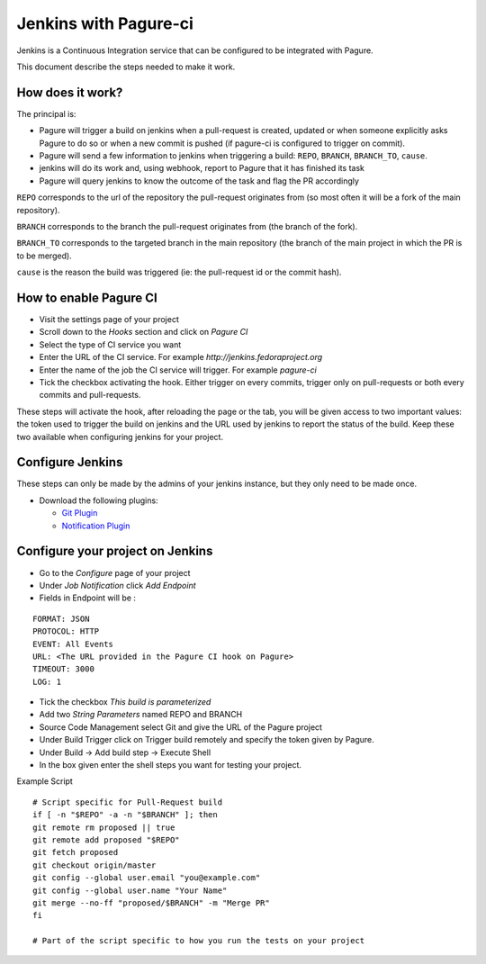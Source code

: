 Jenkins with Pagure-ci
======================

Jenkins is a Continuous Integration service that can be configured to be
integrated with Pagure.

This document describe the steps needed to make it work.

How does it work?
-----------------

The principal is:

* Pagure will trigger a build on jenkins when a pull-request is created,
  updated or when someone explicitly asks Pagure to do so or when a new commit
  is pushed (if pagure-ci is configured to trigger on commit).

* Pagure will send a few information to jenkins when triggering a build:
  ``REPO``, ``BRANCH``, ``BRANCH_TO``, ``cause``.

* jenkins will do its work and, using webhook, report to Pagure that it has
  finished its task

* Pagure will query jenkins to know the outcome of the task and flag the PR
  accordingly

``REPO`` corresponds to the url of the repository the pull-request originates
from (so most often it will be a fork of the main repository).

``BRANCH`` corresponds to the branch the pull-request originates from (the
branch of the fork).

``BRANCH_TO`` corresponds to the targeted branch in the main repository (the
branch of the main project in which the PR is to be merged).

``cause`` is the reason the build was triggered (ie: the pull-request id or the
commit hash).


How to enable Pagure CI
-----------------------

* Visit the settings page of your project

* Scroll down to the `Hooks` section and click on `Pagure CI`

* Select the type of CI service you want

* Enter the URL of the CI service. For example `http://jenkins.fedoraproject.org`

* Enter the name of the job the CI service will trigger. For example `pagure-ci`

* Tick the checkbox activating the hook. Either trigger on every commits, trigger only
  on pull-requests or both every commits and pull-requests.


These steps will activate the hook, after reloading the page or the tab, you
will be given access to two important values: the token used to trigger the
build on jenkins and the URL used by jenkins to report the status of the
build.
Keep these two available when configuring jenkins for your project.


Configure Jenkins
-----------------

These steps can only be made by the admins of your jenkins instance, but
they only need to be made once.

* Download the following plugins:

  * `Git Plugin <https://wiki.jenkins-ci.org/display/JENKINS/Git+Plugin>`_
  * `Notification Plugin <https://wiki.jenkins-ci.org/display/JENKINS/Notification+Plugin>`_


Configure your project on Jenkins
---------------------------------

* Go to the `Configure` page of your project

* Under `Job Notification`  click `Add Endpoint`

* Fields in Endpoint will be :

::

    FORMAT: JSON
    PROTOCOL: HTTP
    EVENT: All Events
    URL: <The URL provided in the Pagure CI hook on Pagure>
    TIMEOUT: 3000
    LOG: 1

* Tick the checkbox `This build is parameterized`

* Add two `String Parameters` named REPO and BRANCH

* Source Code Management select Git  and give the URL of the Pagure project

* Under Build Trigger click on Trigger build remotely and specify the token
  given by Pagure.

* Under Build -> Add build step -> Execute Shell

* In the box given  enter the shell steps you want for testing your project.


Example Script

::

    # Script specific for Pull-Request build
    if [ -n "$REPO" -a -n "$BRANCH" ]; then
    git remote rm proposed || true
    git remote add proposed "$REPO"
    git fetch proposed
    git checkout origin/master
    git config --global user.email "you@example.com"
    git config --global user.name "Your Name"
    git merge --no-ff "proposed/$BRANCH" -m "Merge PR"
    fi

    # Part of the script specific to how you run the tests on your project
